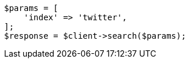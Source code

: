 // api-conventions.asciidoc:580

[source, php]
----
$params = [
    'index' => 'twitter',
];
$response = $client->search($params);
----
